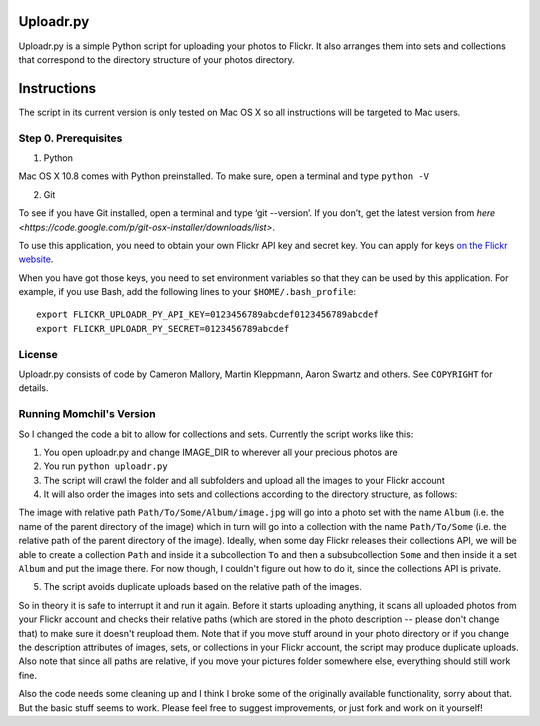 Uploadr.py
==========

Uploadr.py is a simple Python script for uploading your photos to Flickr. It also arranges them into 
sets and collections that correspond to the directory structure of your photos directory.


Instructions
==========

The script in its current version is only tested on Mac OS X so all instructions will be targeted to Mac users.


Step 0. Prerequisites
--------------

1. Python

Mac OS X 10.8 comes with Python preinstalled. To make sure, open a terminal and type ``python -V``

2. Git

To see if you have Git installed, open a terminal and type ‘git --version’. If you don’t, get the latest version from `here <https://code.google.com/p/git-osx-installer/downloads/list>`.


To use this application, you need to obtain your own Flickr API key and secret
key. You can apply for keys `on the Flickr website
<http://www.flickr.com/services/api/keys/apply/>`_.

When you have got those keys, you need to set environment variables so that they
can be used by this application. For example, if you use Bash, add the following
lines to your ``$HOME/.bash_profile``::

    export FLICKR_UPLOADR_PY_API_KEY=0123456789abcdef0123456789abcdef
    export FLICKR_UPLOADR_PY_SECRET=0123456789abcdef


License
-------

Uploadr.py consists of code by Cameron Mallory, Martin Kleppmann, Aaron Swartz and
others. See ``COPYRIGHT`` for details.


Running Momchil's Version
--------------------

So I changed the code a bit to allow for collections and sets. Currently the script works like this:

1. You open uploadr.py and change IMAGE_DIR to wherever all your precious photos are

2. You run ``python uploadr.py``

3. The script will crawl the folder and all subfolders and upload all the images to your Flickr account

4. It will also order the images into sets and collections according to the directory structure, as follows:

The image with relative path ``Path/To/Some/Album/image.jpg`` will go into a photo set with the name ``Album`` (i.e. the name of the parent directory of the image) which in turn will go into a collection with the name ``Path/To/Some`` (i.e. the relative path of the parent directory of the image). Ideally, when some day Flickr releases their collections API, we will be able to create a collection ``Path`` and inside it a subcollection ``To`` and then a subsubcollection ``Some`` and then inside it a set ``Album`` and put the image there. For now though, I couldn't figure out how to do it, since the collections API is private.

5. The script avoids duplicate uploads based on the relative path of the images.

So in theory it is safe to interrupt it and run it again. Before it starts uploading anything, it scans all uploaded photos from your Flickr account and checks their relative paths (which are stored in the photo description -- please don't change that) to make sure it doesn't reupload them. Note that if you move stuff around in your photo directory or if you change the description attributes of images, sets, or collections in your Flickr account, the script may produce duplicate uploads. Also note that since all paths are relative, if you move your pictures folder somewhere else, everything should still work fine.

Also the code needs some cleaning up and I think I broke some of the originally available functionality, sorry about that. But the basic stuff seems to work. Please feel free to suggest improvements, or just fork and work on it yourself!
